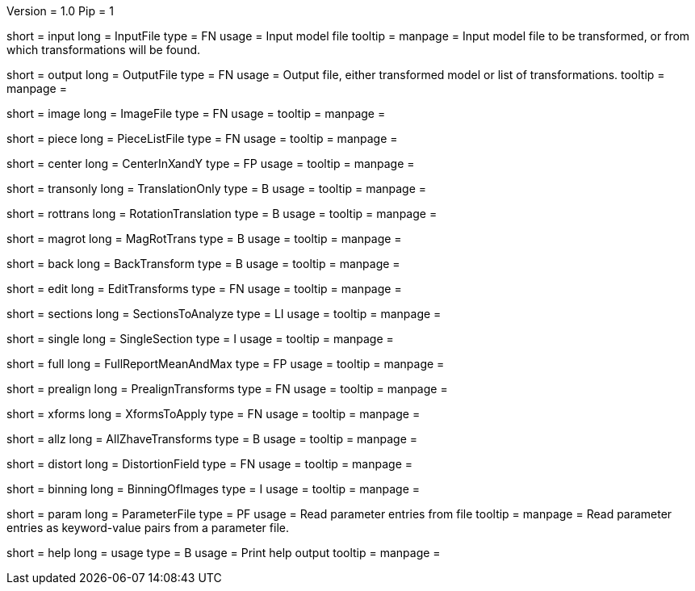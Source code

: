 Version = 1.0
Pip = 1

[Field = InputFile]
short = input
long = InputFile
type = FN
usage = Input model file
tooltip = 
manpage = Input model file to be transformed, or from which transformations 
will be found.

[Field = OutputFile]
short = output
long = OutputFile
type = FN
usage = Output file, either transformed model or list of transformations.
tooltip = 
manpage =

[Field = ImageFile]
short = image
long = ImageFile
type = FN
usage = 
tooltip =
manpage =

[Field = PieceListFile]
short = piece
long = PieceListFile
type = FN
usage = 
tooltip =
manpage =

[Field = CenterInXandY]
short = center
long = CenterInXandY
type = FP
usage = 
tooltip =
manpage =

[Field = TranslationOnly]
short = transonly
long = TranslationOnly
type = B
usage = 
tooltip =
manpage =

[Field = RotationTranslation]
short = rottrans
long = RotationTranslation
type = B
usage = 
tooltip =
manpage =

[Field = MagRotTrans]
short = magrot
long = MagRotTrans
type = B
usage = 
tooltip =
manpage =

[Field = BackTransform]
short = back
long = BackTransform
type = B
usage = 
tooltip =
manpage =

[Field = EditTransforms]
short = edit
long = EditTransforms
type = FN
usage = 
tooltip =
manpage =

[Field = SectionsToAnalyze]
short = sections
long = SectionsToAnalyze
type = LI
usage = 
tooltip =
manpage =

[Field = SingleSection]
short = single
long = SingleSection
type = I
usage = 
tooltip =
manpage =

[Field = FullReportMeanAndMax]
short = full
long = FullReportMeanAndMax
type = FP
usage = 
tooltip =
manpage =

[Field = PrealignTransforms]
short = prealign
long = PrealignTransforms
type = FN
usage = 
tooltip =
manpage =

[Field = XformsToApply]
short = xforms
long = XformsToApply
type = FN
usage = 
tooltip =
manpage =

[Field = AllZhaveTransforms]
short = allz
long = AllZhaveTransforms
type = B
usage = 
tooltip =
manpage =

[Field = DistortionField]
short = distort
long = DistortionField
type = FN
usage = 
tooltip = 
manpage = 

[Field = BinningOfImages]
short = binning
long = BinningOfImages
type = I
usage = 
tooltip = 
manpage = 

[Field = ParameterFile]
short = param
long = ParameterFile
type = PF
usage = Read parameter entries from file
tooltip = 
manpage = Read parameter entries as keyword-value pairs from a parameter file.

[Field = usage]
short = help
long = usage
type = B
usage = Print help output
tooltip = 
manpage = 
